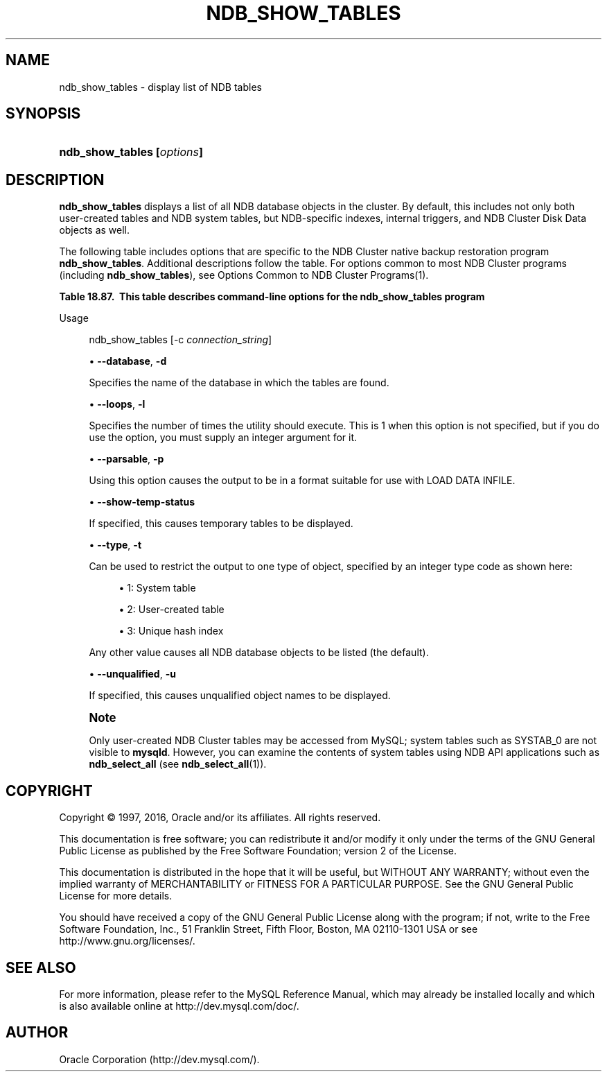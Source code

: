 '\" t
.\"     Title: \fBndb_show_tables\fR
.\"    Author: [FIXME: author] [see http://docbook.sf.net/el/author]
.\" Generator: DocBook XSL Stylesheets v1.79.1 <http://docbook.sf.net/>
.\"      Date: 11/26/2016
.\"    Manual: MySQL Database System
.\"    Source: MySQL 5.5
.\"  Language: English
.\"
.TH "\FBNDB_SHOW_TABLES\F" "1" "11/26/2016" "MySQL 5\&.5" "MySQL Database System"
.\" -----------------------------------------------------------------
.\" * Define some portability stuff
.\" -----------------------------------------------------------------
.\" ~~~~~~~~~~~~~~~~~~~~~~~~~~~~~~~~~~~~~~~~~~~~~~~~~~~~~~~~~~~~~~~~~
.\" http://bugs.debian.org/507673
.\" http://lists.gnu.org/archive/html/groff/2009-02/msg00013.html
.\" ~~~~~~~~~~~~~~~~~~~~~~~~~~~~~~~~~~~~~~~~~~~~~~~~~~~~~~~~~~~~~~~~~
.ie \n(.g .ds Aq \(aq
.el       .ds Aq '
.\" -----------------------------------------------------------------
.\" * set default formatting
.\" -----------------------------------------------------------------
.\" disable hyphenation
.nh
.\" disable justification (adjust text to left margin only)
.ad l
.\" -----------------------------------------------------------------
.\" * MAIN CONTENT STARTS HERE *
.\" -----------------------------------------------------------------
.SH "NAME"
ndb_show_tables \- display list of NDB tables
.SH "SYNOPSIS"
.HP \w'\fBndb_show_tables\ [\fR\fB\fIoptions\fR\fR\fB]\fR\ 'u
\fBndb_show_tables [\fR\fB\fIoptions\fR\fR\fB]\fR
.SH "DESCRIPTION"
.PP
\fBndb_show_tables\fR
displays a list of all
NDB
database objects in the cluster\&. By default, this includes not only both user\-created tables and
NDB
system tables, but
NDB\-specific indexes, internal triggers, and NDB Cluster Disk Data objects as well\&.
.PP
The following table includes options that are specific to the NDB Cluster native backup restoration program
\fBndb_show_tables\fR\&. Additional descriptions follow the table\&. For options common to most NDB Cluster programs (including
\fBndb_show_tables\fR), see
Options Common to NDB Cluster Programs(1)\&.
.sp
.it 1 an-trap
.nr an-no-space-flag 1
.nr an-break-flag 1
.br
.B Table\ \&18.87.\ \& This table describes command\-line options for the ndb_show_tables program
.TS
allbox tab(:);
.
.TE
.sp 1
Usage
.sp
.if n \{\
.RS 4
.\}
.nf
ndb_show_tables [\-c \fIconnection_string\fR]
.fi
.if n \{\
.RE
.\}
.sp
.RS 4
.ie n \{\
\h'-04'\(bu\h'+03'\c
.\}
.el \{\
.sp -1
.IP \(bu 2.3
.\}
\fB\-\-database\fR,
\fB\-d\fR
.sp
Specifies the name of the database in which the tables are found\&.
.RE
.sp
.RS 4
.ie n \{\
\h'-04'\(bu\h'+03'\c
.\}
.el \{\
.sp -1
.IP \(bu 2.3
.\}
\fB\-\-loops\fR,
\fB\-l\fR
.sp
Specifies the number of times the utility should execute\&. This is 1 when this option is not specified, but if you do use the option, you must supply an integer argument for it\&.
.RE
.sp
.RS 4
.ie n \{\
\h'-04'\(bu\h'+03'\c
.\}
.el \{\
.sp -1
.IP \(bu 2.3
.\}
\fB\-\-parsable\fR,
\fB\-p\fR
.sp
Using this option causes the output to be in a format suitable for use with
LOAD DATA INFILE\&.
.RE
.sp
.RS 4
.ie n \{\
\h'-04'\(bu\h'+03'\c
.\}
.el \{\
.sp -1
.IP \(bu 2.3
.\}
\fB\-\-show\-temp\-status\fR
.sp
If specified, this causes temporary tables to be displayed\&.
.RE
.sp
.RS 4
.ie n \{\
\h'-04'\(bu\h'+03'\c
.\}
.el \{\
.sp -1
.IP \(bu 2.3
.\}
\fB\-\-type\fR,
\fB\-t\fR
.sp
Can be used to restrict the output to one type of object, specified by an integer type code as shown here:
.sp
.RS 4
.ie n \{\
\h'-04'\(bu\h'+03'\c
.\}
.el \{\
.sp -1
.IP \(bu 2.3
.\}
1: System table
.RE
.sp
.RS 4
.ie n \{\
\h'-04'\(bu\h'+03'\c
.\}
.el \{\
.sp -1
.IP \(bu 2.3
.\}
2: User\-created table
.RE
.sp
.RS 4
.ie n \{\
\h'-04'\(bu\h'+03'\c
.\}
.el \{\
.sp -1
.IP \(bu 2.3
.\}
3: Unique hash index
.RE
.sp
Any other value causes all
NDB
database objects to be listed (the default)\&.
.RE
.sp
.RS 4
.ie n \{\
\h'-04'\(bu\h'+03'\c
.\}
.el \{\
.sp -1
.IP \(bu 2.3
.\}
\fB\-\-unqualified\fR,
\fB\-u\fR
.sp
If specified, this causes unqualified object names to be displayed\&.
.RE
.if n \{\
.sp
.\}
.RS 4
.it 1 an-trap
.nr an-no-space-flag 1
.nr an-break-flag 1
.br
.ps +1
\fBNote\fR
.ps -1
.br
.PP
Only user\-created NDB Cluster tables may be accessed from MySQL; system tables such as
SYSTAB_0
are not visible to
\fBmysqld\fR\&. However, you can examine the contents of system tables using
NDB
API applications such as
\fBndb_select_all\fR
(see
\fBndb_select_all\fR(1))\&.
.sp .5v
.RE
.SH "COPYRIGHT"
.br
.PP
Copyright \(co 1997, 2016, Oracle and/or its affiliates. All rights reserved.
.PP
This documentation is free software; you can redistribute it and/or modify it only under the terms of the GNU General Public License as published by the Free Software Foundation; version 2 of the License.
.PP
This documentation is distributed in the hope that it will be useful, but WITHOUT ANY WARRANTY; without even the implied warranty of MERCHANTABILITY or FITNESS FOR A PARTICULAR PURPOSE. See the GNU General Public License for more details.
.PP
You should have received a copy of the GNU General Public License along with the program; if not, write to the Free Software Foundation, Inc., 51 Franklin Street, Fifth Floor, Boston, MA 02110-1301 USA or see http://www.gnu.org/licenses/.
.sp
.SH "SEE ALSO"
For more information, please refer to the MySQL Reference Manual,
which may already be installed locally and which is also available
online at http://dev.mysql.com/doc/.
.SH AUTHOR
Oracle Corporation (http://dev.mysql.com/).
